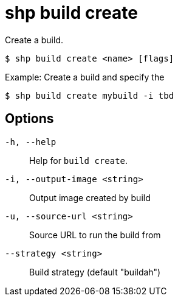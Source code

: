 [id="shp-build-create_{context}"]
= shp build create

Create a build.

----
$ shp build create <name> [flags]
----

.Example: Create a build and specify the
[source,terminal]
----
$ shp build create mybuild -i tbd
----

== Options

`-h, --help`:: Help for `build create`.
`-i, --output-image <string>`:: Output image created by build
`-u, --source-url <string>`:: Source URL to run the build from
`--strategy <string>`:: Build strategy (default "buildah")
